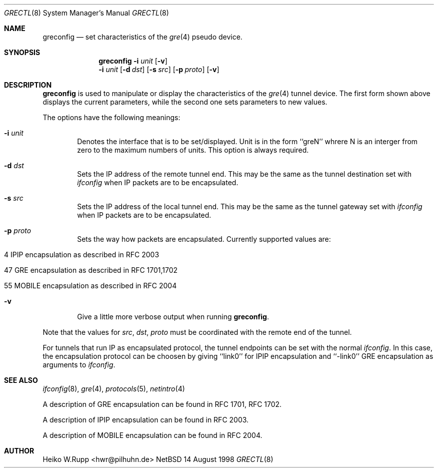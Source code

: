 .\" $NetBSD: greconfig.8,v 1.2 1998/09/30 06:16:07 hwr Exp $
.\"
.\" Copyright 1998 (c) The NetBSD Foundation, Inc.
.\" All rights reserved.
.\"
.\" This code is derived from software contributed to The NetBSD Foundation
.\" by Heiko W.Rupp <hwr@pilhuhn.de>
.\"
.\" Redistribution and use in source and binary forms, with or without
.\" modification, are permitted provided that the following conditions
.\" are met:
.\" 1. Redistributions of source code must retain the above copyright
.\"    notice, this list of conditions and the following disclaimer.
.\" 2. Redistributions in binary form must reproduce the above copyright
.\"    notice, this list of conditions and the following disclaimer in the
.\"    documentation and/or other materials provided with the distribution.
.\" 3. All advertising materials mentioning features or use of this software
.\"    must display the following acknowledgement:
.\"     This product includes software developed by the NetBSD
.\"	Foundation, Inc. and its contributors.
.\" 4. Neither the name of the The NetBSD Foundation nor the names of its 
.\"    contributors may be used to endorse or promote products derived 
.\"    from this software without specific prior written permission.
.\"
.\" THIS SOFTWARE IS PROVIDED BY THE NETBSD FOUNDATION, INC. AND CONTRIBUTORS 
.\" ``AS IS'' AND ANY EXPRESS OR IMPLIED WARRANTIES, INCLUDING, BUT NOT LIMITED 
.\" TO, THE  IMPLIED WARRANTIES OF MERCHANTABILITY AND FITNESS FOR A PARTICULAR 
.\" PURPOSE ARE DISCLAIMED.  IN NO EVENT SHALL THE FOUNDATION OR CONTRIBUTORS
.\" BE LIABLE FOR ANY DIRECT, INDIRECT, INCIDENTAL, SPECIAL, EXEMPLARY, OR 
.\" CONSEQUENTIAL DAMAGES (INCLUDING, BUT NOT LIMITED TO, PROCUREMENT OF 
.\" SUBSTITUTE GOODS OR SERVICES; LOSS OF USE, DATA, OR PROFITS; OR BUSINESS 
.\" INTERRUPTION) HOWEVER CAUSED AND ON ANY THEORY OF LIABILITY, WHETHER IN 
.\" CONTRACT, STRICT  LIABILITY, OR TORT (INCLUDING NEGLIGENCE OR OTHERWISE) 
.\" ARISING IN ANY WAY  OUT OF THE USE OF THIS SOFTWARE, EVEN IF ADVISED OF THE
.\" POSSIBILITY OF SUCH DAMAGE.
.\"
.Dd 14 August 1998
.Dt GRECTL 8
.Os NetBSD 4
.Sh NAME
.Nm greconfig
.Nd set characteristics of the
.Xr gre 4
pseudo device.
.Sh SYNOPSIS
.Nm
.Fl i Ar unit
.Op Fl v
.Nm ""
.Fl i Ar unit
.Op Fl d Ar dst
.Op Fl s Ar src
.Op Fl p Ar proto
.Op Fl v
.Sh DESCRIPTION
.Nm
is used to manipulate or display the characteristics of the 
.Xr gre 4
tunnel device. The first form shown above displays the current
parameters, while the second one sets parameters to new values.
.Pp
The options have the following meanings:
.Bl -tag -width flag
.It Fl i Ar unit
Denotes the interface that is to be set/displayed. Unit is in the form
``greN'' whrere N is an interger from zero to the maximum numbers of
units. This option is always required.
.It Fl d Ar dst
Sets the IP address of the remote tunnel end. This may be the same as the
tunnel destination set with
.Xr ifconfig
when IP packets are to be encapsulated.
.It Fl s Ar src
Sets the IP address of the local tunnel end. This may be the same as
the tunnel gateway set with
.Xr ifconfig
when IP packets are to be encapsulated.
.It Fl p Ar proto
Sets the way how packets are encapsulated. Currently supported values are:
.Bl -tag -width aaa
.It 4 IPIP encapsulation as described in RFC 2003
.It 47 GRE encapsulation as described in RFC 1701,1702
.It 55 MOBILE encapsulation as described in RFC 2004
.El
.It Fl v
Give a little more verbose output when running 
.Nm .
.El
.Pp
Note that the values for 
.Ar src ,
.Ar dst ,
.Ar proto
must be coordinated with the remote end of the tunnel.
.Pp
For tunnels that run IP as encapsulated protocol, the tunnel endpoints
can be set with the normal
.Xr ifconfig .
In this case, the encapsulation protocol can be choosen by giving
``link0'' for IPIP encapsulation and ``-link0'' GRE encapsulation
as arguments to
.Xr ifconfig .
.Sh SEE ALSO
.Xr ifconfig 8 ,
.Xr gre 4 ,
.Xr protocols 5 ,
.Xr netintro 4
.Pp
A description of GRE encapsulation can be found in RFC 1701, RFC 1702.
.Pp
A description of IPIP encapsulation can be found in RFC 2003.
.Pp
A description of MOBILE encapsulation can be found in RFC 2004.

.Sh AUTHOR
Heiko W.Rupp <hwr@pilhuhn.de>
